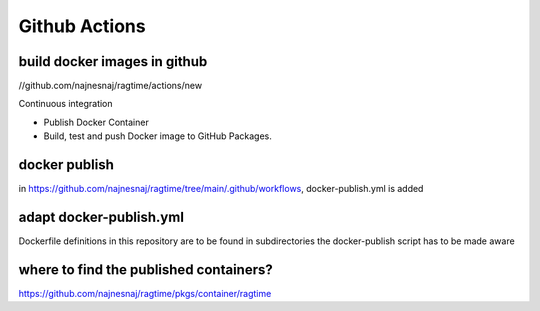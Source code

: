 Github Actions
==============

build docker images in github
-------------------------------

//github.com/najnesnaj/ragtime/actions/new


Continuous integration

- Publish Docker Container
- Build, test and push Docker image to GitHub Packages.


docker publish
--------------

in https://github.com/najnesnaj/ragtime/tree/main/.github/workflows, 
docker-publish.yml is added

adapt docker-publish.yml
------------------------

Dockerfile definitions in this repository are to be found in subdirectories
the docker-publish script has to be made aware

where to find the published containers?
---------------------------------------


https://github.com/najnesnaj/ragtime/pkgs/container/ragtime



